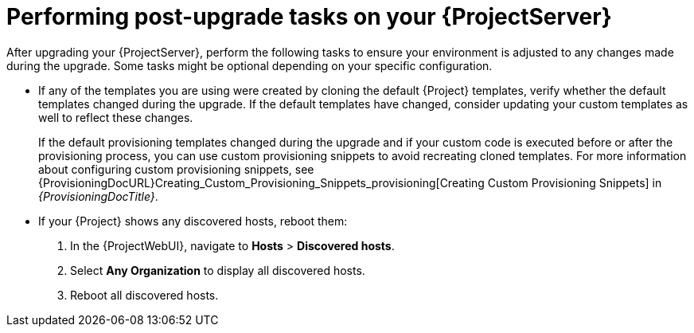 [id="performing-post-upgrade-tasks-on-your-{project-context}-server_{context}"]
= Performing post-upgrade tasks on your {ProjectServer}

After upgrading your {ProjectServer}, perform the following tasks to ensure your environment is adjusted to any changes made during the upgrade.
Some tasks might be optional depending on your specific configuration.

ifdef::orcharhino,satellite[]
[NOTE]
====
After the {ProjectServer} upgrade finishes, container manifest data is migrated to the {Project} API.
This data enables Katello to display manifest labels, annotations, and information about the manifest type, such as if it is bootable or represents Flatpak content.
This action helps reduce future upgrade downtime.

While the migration is running, the upgraded server is fully functional but uses more hardware resources.
====
endif::[]

* If any of the templates you are using were created by cloning the default {Project} templates, verify whether the default templates changed during the upgrade.
If the default templates have changed, consider updating your custom templates as well to reflect these changes.
+
If the default provisioning templates changed during the upgrade and if your custom code is executed before or after the provisioning process, you can use custom provisioning snippets to avoid recreating cloned templates.
For more information about configuring custom provisioning snippets, see {ProvisioningDocURL}Creating_Custom_Provisioning_Snippets_provisioning[Creating Custom Provisioning Snippets] in _{ProvisioningDocTitle}_.
* If your {Project} shows any discovered hosts, reboot them:
. In the {ProjectWebUI}, navigate to *Hosts* > *Discovered hosts*.
. Select *Any Organization* to display all discovered hosts.
. Reboot all discovered hosts.
ifdef::katello[]
* Optional: If you depend on container content, consider migrating container manifest data to the {Project} API.
+
[NOTE]
====
This data enables Katello to display manifest labels, annotations, and information about the manifest type, such as if it is bootable or represents Flatpak content.
Performing this action after upgrading your {ProjectServer} to {ProjectVersion} helps reduce future upgrade time.
====
+
. Start the data migration.
+
[NOTE]
====
The migration takes time.
Consider using a utility such as `tmux` for flexible session management.
====
+
[options="nowrap" subs="attributes"]
----
# {foreman-maintain} advanced procedure run pulpcore-container-handle-image-metadata
----
. If the manifest represents bootable or flatpak content, allow the container image API to display manifest labels:
+
[options="nowrap" subs="attributes"]
----
# foreman-rake katello:import_container_manifest_labels
----
endif::[]
